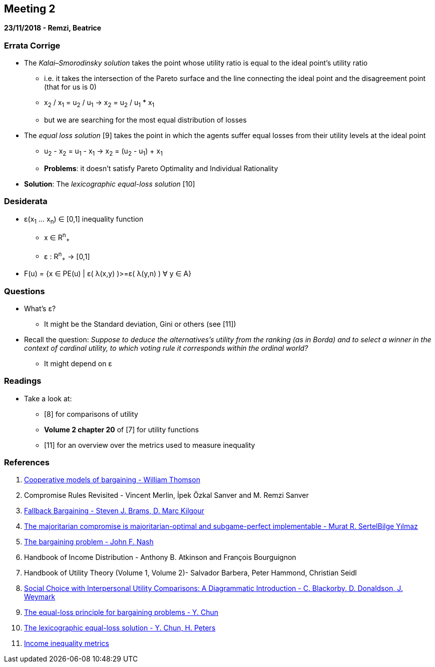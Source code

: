 == Meeting 2

*23/11/2018 - Remzi, Beatrice*

=== Errata Corrige
* The _Kalai–Smorodinsky solution_ takes the point whose utility ratio is equal to the ideal point's utility ratio
** i.e. it takes the intersection of the Pareto surface and the line connecting the ideal point and the disagreement point (that for us is 0)
** x~2~ / x~1~ = u~2~ / u~1~ -> x~2~ = u~2~ / u~1~ * x~1~
** but we are searching for the most equal distribution of losses 
* The _equal loss solution_ [9] takes the point in which the agents suffer equal losses from their utility levels at the ideal point
** u~2~ - x~2~ = u~1~ - x~1~ -> x~2~ = (u~2~ - u~1~) + x~1~ 
** *Problems*: it doesn't satisfy Pareto Optimality and Individual Rationality
* *Solution*: The _lexicographic equal-loss solution_ [10]

=== Desiderata
* ε(x~1~ ... x~n~) ∈ [0,1]  inequality function
** x ∈ R^n^~+~
** ε : R^n^~+~ -> [0,1]
* F(u) = {x ∈ PE(u) | ε( λ(x,y) )>=ε( λ(y,n) )  ∀ y ∈ A}

=== Questions
* What's ε?
** It might be the Standard deviation, Gini or others (see [11])
* Recall the question: _Suppose to deduce the alternatives's utility from the ranking (as in Borda) and to select a winner in the context of cardinal utility, to which voting rule it corresponds within the ordinal world?_ 
** It might depend on ε

=== Readings
* Take a look at: 
** [8] for comparisons of utility 
** *Volume 2 chapter 20* of [7] for utility functions
** [11] for an overview over the metrics used to measure inequality

=== References
1. https://www.sciencedirect.com/science/article/pii/S1574000505800670[Cooperative models of bargaining - William Thomson]
2. Compromise Rules Revisited - Vincent Merlin, İpek Özkal Sanver and M. Remzi Sanver
3. https://link.springer.com/content/pdf/10.1023%2FA%3A1011252808608.pdf[Fallback Bargaining - Steven J. Brams, D. Marc Kilgour]
4. https://link.springer.com/content/pdf/10.1007%2Fs003550050164.pdf[The majoritarian compromise is majoritarian-optimal and subgame-perfect implementable - Murat R. SertelBilge Yılmaz]
5. http://www.math.mcgill.ca/vetta/CS764.dir/nashbarg.pdf[The bargaining problem - John F. Nash] 
6. Handbook of Income Distribution - Anthony B. Atkinson and François Bourguignon
7. Handbook of Utility Theory (Volume 1, Volume 2)- Salvador Barbera, Peter Hammond, Christian Seidl
8. https://www.jstor.org/stable/2526200?seq=1#metadata_info_tab_contents[Social Choice with Interpersonal Utility Comparisons: A Diagrammatic Introduction - C. Blackorby, D. Donaldson, J. Weymark]
9. https://www.sciencedirect.com/science/article/pii/0165176588900225[The equal-loss principle for bargaining problems - Y. Chun]
10. http://citeseerx.ist.psu.edu/viewdoc/download?doi=10.1.1.537.8235&rep=rep1&type=pdf[The lexicographic equal-loss solution - Y. Chun, H. Peters]
11. https://en.wikipedia.org/wiki/Income_inequality_metrics[Income inequality metrics]







